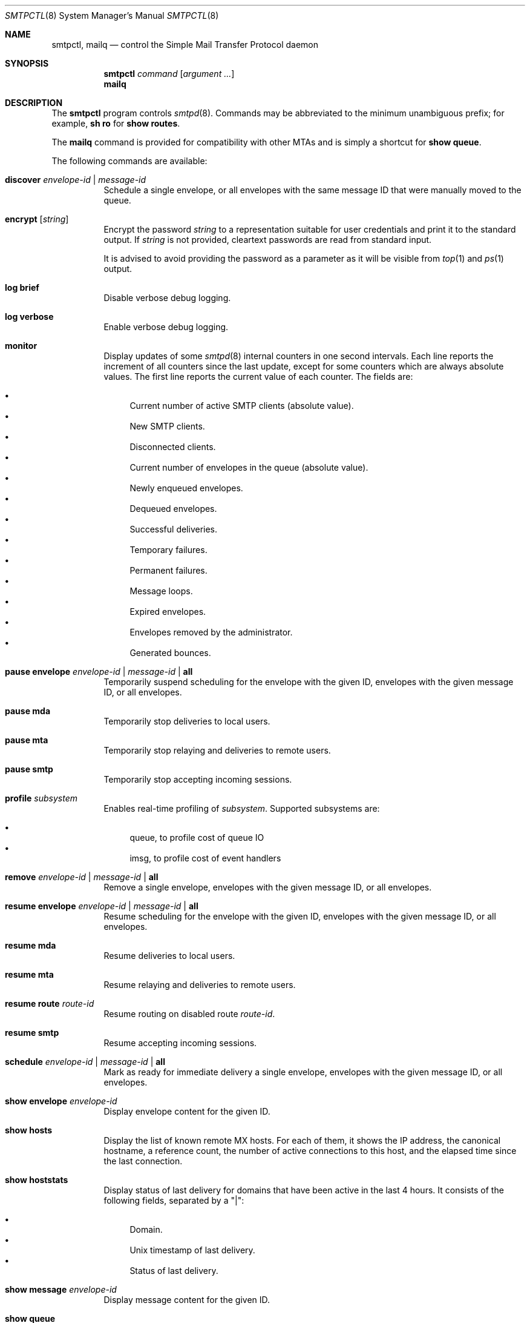 .\" $OpenBSD: smtpctl.8,v 1.63 2018/05/14 15:23:05 gilles Exp $
.\"
.\" Copyright (c) 2006 Pierre-Yves Ritschard <pyr@openbsd.org>
.\" Copyright (c) 2012 Gilles Chehade <gilles@poolp.org>
.\"
.\" Permission to use, copy, modify, and distribute this software for any
.\" purpose with or without fee is hereby granted, provided that the above
.\" copyright notice and this permission notice appear in all copies.
.\"
.\" THE SOFTWARE IS PROVIDED "AS IS" AND THE AUTHOR DISCLAIMS ALL WARRANTIES
.\" WITH REGARD TO THIS SOFTWARE INCLUDING ALL IMPLIED WARRANTIES OF
.\" MERCHANTABILITY AND FITNESS. IN NO EVENT SHALL THE AUTHOR BE LIABLE FOR
.\" ANY SPECIAL, DIRECT, INDIRECT, OR CONSEQUENTIAL DAMAGES OR ANY DAMAGES
.\" WHATSOEVER RESULTING FROM LOSS OF USE, DATA OR PROFITS, WHETHER IN AN
.\" ACTION OF CONTRACT, NEGLIGENCE OR OTHER TORTIOUS ACTION, ARISING OUT OF
.\" OR IN CONNECTION WITH THE USE OR PERFORMANCE OF THIS SOFTWARE.
.\"
.Dd $Mdocdate: May 14 2018 $
.Dt SMTPCTL 8
.Os
.Sh NAME
.Nm smtpctl ,
.Nm mailq
.Nd control the Simple Mail Transfer Protocol daemon
.Sh SYNOPSIS
.Nm
.Ar command
.Op Ar argument ...
.Nm mailq
.Sh DESCRIPTION
The
.Nm
program controls
.Xr smtpd 8 .
Commands may be abbreviated to the minimum unambiguous prefix; for example,
.Cm sh ro
for
.Cm show routes .
.Pp
The
.Nm mailq
command is provided for compatibility with other MTAs
and is simply a shortcut for
.Cm show queue .
.Pp
The following commands are available:
.Bl -tag -width Ds
.It Cm discover Ar envelope-id | message-id
Schedule a single envelope, or all envelopes with the same message ID
that were manually moved to the queue.
.It Cm encrypt Op Ar string
Encrypt the password
.Ar string
to a representation suitable for user credentials and print it to the
standard output.
If
.Ar string
is not provided, cleartext passwords are read from standard input.
.Pp
It is advised to avoid providing the password as a parameter as it will be
visible from
.Xr top 1
and
.Xr ps 1
output.
.It Cm log brief
Disable verbose debug logging.
.It Cm log verbose
Enable verbose debug logging.
.It Cm monitor
Display updates of some
.Xr smtpd 8
internal counters in one second intervals.
Each line reports the increment of all counters since the last update,
except for some counters which are always absolute values.
The first line reports the current value of each counter.
The fields are:
.Pp
.Bl -bullet -compact
.It
Current number of active SMTP clients (absolute value).
.It
New SMTP clients.
.It
Disconnected clients.
.It
Current number of envelopes in the queue (absolute value).
.It
Newly enqueued envelopes.
.It
Dequeued envelopes.
.It
Successful deliveries.
.It
Temporary failures.
.It
Permanent failures.
.It
Message loops.
.It
Expired envelopes.
.It
Envelopes removed by the administrator.
.It
Generated bounces.
.El
.It Cm pause envelope Ar envelope-id | message-id | Cm all
Temporarily suspend scheduling for the envelope with the given ID,
envelopes with the given message ID,
or all envelopes.
.It Cm pause mda
Temporarily stop deliveries to local users.
.It Cm pause mta
Temporarily stop relaying and deliveries to
remote users.
.It Cm pause smtp
Temporarily stop accepting incoming sessions.
.It Cm profile Ar subsystem
Enables real-time profiling of
.Ar subsystem .
Supported subsystems are:
.Pp
.Bl -bullet -compact
.It
queue, to profile cost of queue IO
.It
imsg, to profile cost of event handlers
.El
.It Cm remove Ar envelope-id | message-id | Cm all
Remove a single envelope,
envelopes with the given message ID,
or all envelopes.
.It Cm resume envelope Ar envelope-id | message-id | Cm all
Resume scheduling for the envelope with the given ID,
envelopes with the given message ID,
or all envelopes.
.It Cm resume mda
Resume deliveries to local users.
.It Cm resume mta
Resume relaying and deliveries to remote users.
.It Cm resume route Ar route-id
Resume routing on disabled route
.Ar route-id .
.It Cm resume smtp
Resume accepting incoming sessions.
.It Cm schedule Ar envelope-id | message-id | Cm all
Mark as ready for immediate delivery
a single envelope,
envelopes with the given message ID,
or all envelopes.
.It Cm show envelope Ar envelope-id
Display envelope content for the given ID.
.It Cm show hosts
Display the list of known remote MX hosts.
For each of them, it shows the IP address, the canonical hostname,
a reference count, the number of active connections to this host,
and the elapsed time since the last connection.
.It Cm show hoststats
Display status of last delivery for domains that have been active in the
last 4 hours.
It consists of the following fields, separated by a "|":
.Pp
.Bl -bullet -compact
.It
Domain.
.It
.Ux
timestamp of last delivery.
.It
Status of last delivery.
.El
.It Cm show message Ar envelope-id
Display message content for the given ID.
.It Cm show queue
Display information concerning envelopes that are currently in the queue.
Each line of output describes a single envelope.
It consists of the following fields, separated by a "|":
.Pp
.Bl -bullet -compact
.It
Envelope ID.
.It
Address family of the client which enqueued the mail.
.It
Type of delivery: one of "mta", "mda" or "bounce".
.It
Various flags on the envelope.
.It
Sender address (return path).
.It
The original recipient address.
.It
The destination address.
.It
Time of creation.
.It
Time of expiration.
.It
Time of last delivery or relaying attempt.
.It
Number of delivery or relaying attempts.
.It
Current runstate: either "pending" or "inflight" if
.Xr smtpd 8
is running, or "offline" otherwise.
.It
Delay in seconds before the next attempt if pending, or time elapsed
if currently running.
This field is blank if
.Xr smtpd 8
is not running.
.It
Error string for the last failed delivery or relay attempt.
.El
.It Cm show relays
Display the list of currently active relays and associated connectors.
For each relay, it shows a number of counters and information on its
internal state on a single line.
Then comes the list of connectors
(source addresses to connect from for this relay).
.It Cm show routes
Display status of routes currently known by
.Xr smtpd 8 .
Each line consists of a route number, a source address, a destination
address, a set of flags, the number of connections on this
route, the current penalty level which determines the amount of time
the route is disabled if an error occurs, and the delay before it
gets reactivated.
The following flags are defined:
.Pp
.Bl -tag -width xx -compact
.It D
The route is currently disabled.
.It N
The route is new.
No SMTP session has been established yet.
.It Q
The route has a timeout registered to lower its penalty level and possibly
reactivate or discard it.
.El
.It Cm show stats
Displays runtime statistics concerning
.Xr smtpd 8 .
.It Cm show status
Shows if MTA, MDA and SMTP systems are currently running or paused.
.It Cm spf walk
Recursively look up SPF records for the domains read from stdin.
For example:
.Bd -literal -offset indent
# smtpctl spf walk < domains.txt
.Ed
.It Cm trace Ar subsystem
Enables real-time tracing of
.Ar subsystem .
Supported subsystems are:
.Pp
.Bl -bullet -compact
.It
imsg
.It
io
.It
smtp (incoming sessions)
.It
filters
.It
mta (outgoing sessions)
.It
bounce
.It
scheduler
.It
expand (aliases/virtual/forward expansion)
.It
lookup (user/credentials lookups)
.It
stat
.It
rules (matched by incoming sessions)
.It
mproc
.It
all
.El
.It Cm unprofile Ar subsystem
Disables real-time profiling of
.Ar subsystem .
.It Cm untrace Ar subsystem
Disables real-time tracing of
.Ar subsystem .
.It Cm update table Ar name
Updates the contents of table
.Ar name ,
for tables using the
.Dq file
backend.
.El
.Pp
When
.Nm smtpd
receives a message, it generates a
.Ar message-id
for the message, and one
.Ar envelope-id
per recipient.
The
.Ar message-id
is a 32-bit random identifier that is guaranteed to be
unique on the host system.
The
.Ar envelope-id
is a 64-bit unique identifier that encodes the
.Ar message-id
in the 32 upper bits and a random envelope identifier
in the 32 lower bits.
.Pp
A command which specifies a
.Ar message-id
applies to all recipients of a message;
a command which specifies an
.Ar envelope-id
applies to a specific recipient of a message.
.Sh FILES
.Bl -tag -width "/var/run/smtpd.sockXXX" -compact
.It Pa /var/run/smtpd.sock
.Ux Ns -domain
socket used for communication with
.Xr smtpd 8 .
.El
.Sh SEE ALSO
.Xr smtpd 8
.Sh HISTORY
The
.Nm
program first appeared in
.Ox 4.6 .
